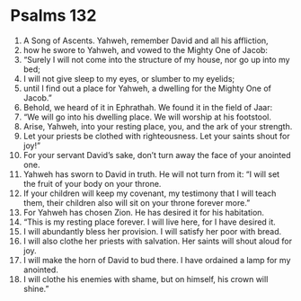 ﻿
* Psalms 132
1. A Song of Ascents. Yahweh, remember David and all his affliction, 
2. how he swore to Yahweh, and vowed to the Mighty One of Jacob: 
3. “Surely I will not come into the structure of my house, nor go up into my bed; 
4. I will not give sleep to my eyes, or slumber to my eyelids; 
5. until I find out a place for Yahweh, a dwelling for the Mighty One of Jacob.” 
6. Behold, we heard of it in Ephrathah. We found it in the field of Jaar: 
7. “We will go into his dwelling place. We will worship at his footstool. 
8. Arise, Yahweh, into your resting place, you, and the ark of your strength. 
9. Let your priests be clothed with righteousness. Let your saints shout for joy!” 
10. For your servant David’s sake, don’t turn away the face of your anointed one. 
11. Yahweh has sworn to David in truth. He will not turn from it: “I will set the fruit of your body on your throne. 
12. If your children will keep my covenant, my testimony that I will teach them, their children also will sit on your throne forever more.” 
13. For Yahweh has chosen Zion. He has desired it for his habitation. 
14. “This is my resting place forever. I will live here, for I have desired it. 
15. I will abundantly bless her provision. I will satisfy her poor with bread. 
16. I will also clothe her priests with salvation. Her saints will shout aloud for joy. 
17. I will make the horn of David to bud there. I have ordained a lamp for my anointed. 
18. I will clothe his enemies with shame, but on himself, his crown will shine.” 
